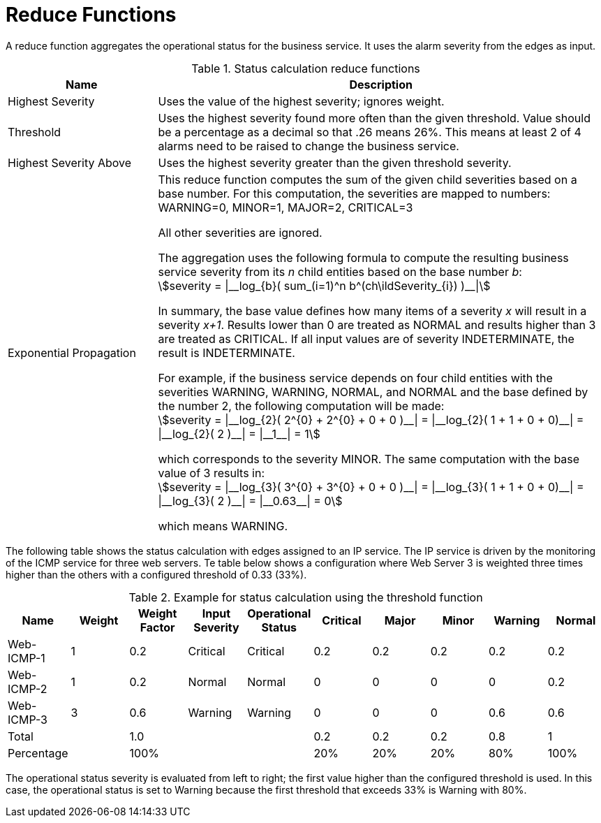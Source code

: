 
= Reduce Functions

A reduce function aggregates the operational status for the business service.
It uses the alarm severity from the edges as input.

.Status calculation reduce functions
[options="header"]
[cols="1,3a"]
|===
| Name
| Description

| Highest Severity
| Uses the value of the highest severity; ignores weight.

| Threshold
| Uses the highest severity found more often than the given threshold.
Value should be a percentage as a decimal so that .26 means 26%.
This means at least 2 of 4 alarms need to be raised to change the business service.

| Highest Severity Above
| Uses the highest severity greater than the given threshold severity.

| Exponential Propagation
| This reduce function computes the sum of the given child severities based on a base number.
For this computation, the severities are mapped to numbers: +
WARNING=0, MINOR=1, MAJOR=2, CRITICAL=3

All other severities are ignored.

The aggregation uses the following formula to compute the resulting business service severity from its _n_ child entities based on the base number _b_: +
asciimath:[severity = \|__log_{b}( sum_(i=1)^n b^(ch\ildSeverity_{i}) )__\|]

In summary, the base value defines how many items of a severity _x_ will result in a severity _x+1_.
Results lower than 0 are treated as NORMAL and results higher than 3 are treated as CRITICAL.
If all input values are of severity INDETERMINATE, the result is INDETERMINATE.

For example, if the business service depends on four child entities with the severities WARNING, WARNING, NORMAL, and NORMAL and the base defined by the number 2, the following computation will be made: +
asciimath:[severity = \|__log_{2}( 2^{0} + 2^{0} + 0 + 0 )__\| = \|__log_{2}( 1 + 1 + 0 + 0)__\| = \|__log_{2}( 2 )__\| = \|__1__\| = 1]

which corresponds to the severity MINOR. The same computation with the base value of 3 results in: +
asciimath:[severity = \|__log_{3}( 3^{0} + 3^{0} + 0 + 0 )__\| = \|__log_{3}( 1 + 1 + 0 + 0)__\| = \|__log_{3}( 2 )__\| = \|__0.63__\| = 0]

which means WARNING.
|===

The following table shows the status calculation with edges assigned to an IP service.
The IP service is driven by the monitoring of the ICMP service for three web servers.
Te table below shows a configuration where Web Server 3 is weighted three times higher than the others with a configured threshold of 0.33 (33%).

.Example for status calculation using the threshold function
[options="header, %autowidth"]
|===
| Name       | Weight | Weight Factor | Input Severity | Operational Status | Critical | Major | Minor | Warning | Normal
| Web-ICMP-1 |   1    |     0.2       |    Critical    |      Critical      |    0.2   |  0.2  |  0.2  |   0.2   |  0.2
| Web-ICMP-2 |   1    |     0.2       |     Normal     |       Normal       |    0     |  0    |  0    |   0     |  0.2
| Web-ICMP-3 |   3    |     0.6       |    Warning     |      Warning       |    0     |  0    |  0    |   0.6   |  0.6
| Total      |        |     1.0       |                |                    |    0.2   |  0.2  |  0.2  |   0.8   |  1
| Percentage |        |     100%      |                |                    |    20%   |  20%  |  20%  |   80%   |  100%
|===

The operational status severity is evaluated from left to right; the first value higher than the configured threshold is used.
In this case, the operational status is set to Warning because the first threshold that exceeds 33% is Warning with 80%.
